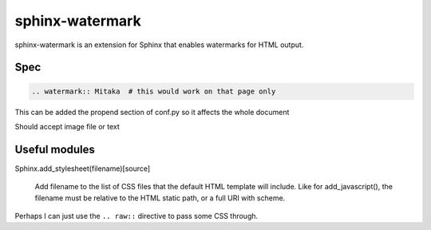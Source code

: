 ================
sphinx-watermark
================

.. image:: https://travis-ci.org/kallimachos/sphinx-watermark.svg?branch=master
   :target: https://travis-ci.org/kallimachos/sphinx-watermark

.. image:: https://img.shields.io/badge/Python-3.4-brightgreen.svg?style=flat
   :target: http://python.org

.. image:: http://img.shields.io/badge/license-GPL-blue.svg?style=flat
   :target: http://opensource.org/licenses/GPL-3.0

sphinx-watermark is an extension for Sphinx that enables watermarks for
HTML output.


Spec
~~~~

.. code::

   .. watermark:: Mitaka  # this would work on that page only

This can be added the propend section of conf.py so it affects the whole
document

Should accept image file or text


Useful modules
~~~~~~~~~~~~~~

Sphinx.add_stylesheet(filename)[source]

   Add filename to the list of CSS files that the default HTML template will
   include. Like for add_javascript(), the filename must be relative to the
   HTML static path, or a full URI with scheme.

Perhaps I can just use the ``.. raw::`` directive to pass some CSS through.